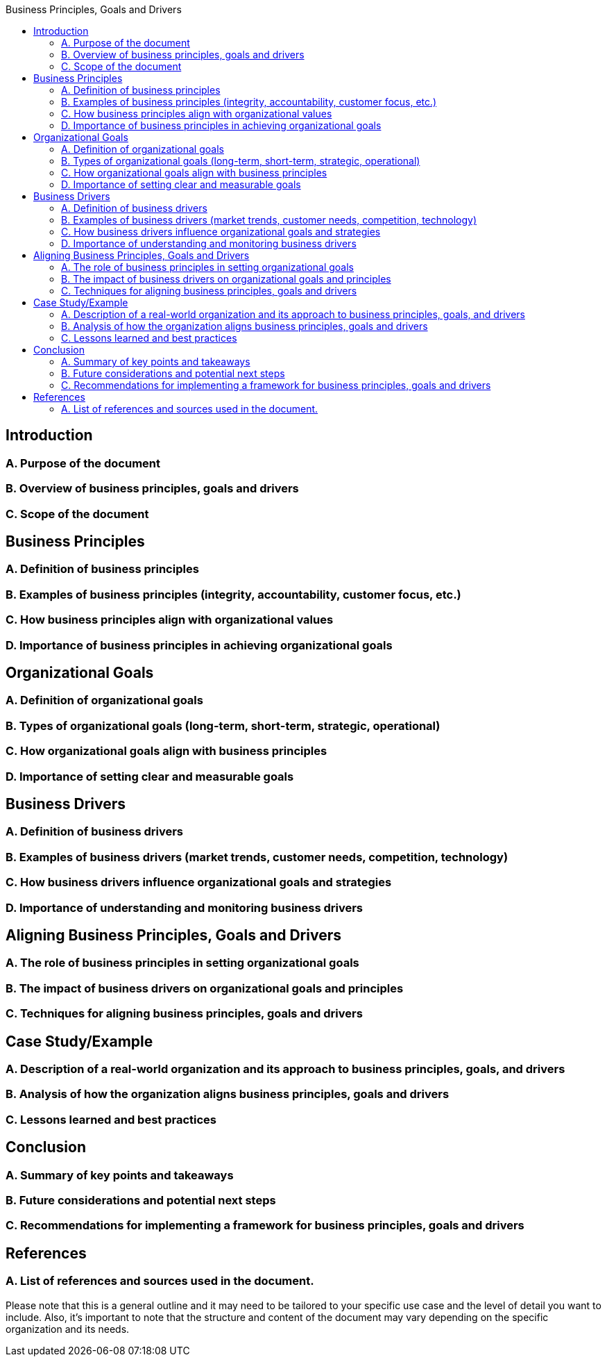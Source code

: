 :toc:
:toc-title: Business Principles, Goals and Drivers
==  Introduction
=== A. Purpose of the document
=== B. Overview of business principles, goals and drivers
=== C. Scope of the document

== Business Principles
=== A. Definition of business principles
=== B. Examples of business principles (integrity, accountability, customer focus, etc.)
=== C. How business principles align with organizational values
=== D. Importance of business principles in achieving organizational goals

== Organizational Goals
===  A. Definition of organizational goals
===  B. Types of organizational goals (long-term, short-term, strategic, operational)
===  C. How organizational goals align with business principles
=== D. Importance of setting clear and measurable goals

== Business Drivers
=== A. Definition of business drivers
=== B. Examples of business drivers (market trends, customer needs, competition, technology)
=== C. How business drivers influence organizational goals and strategies
=== D. Importance of understanding and monitoring business drivers

== Aligning Business Principles, Goals and Drivers
=== A. The role of business principles in setting organizational goals
=== B. The impact of business drivers on organizational goals and principles
=== C. Techniques for aligning business principles, goals and drivers

== Case Study/Example
=== A. Description of a real-world organization and its approach to business principles, goals, and drivers
=== B. Analysis of how the organization aligns business principles, goals and drivers
=== C. Lessons learned and best practices

== Conclusion
=== A. Summary of key points and takeaways
=== B. Future considerations and potential next steps
=== C. Recommendations for implementing a framework for business principles, goals and drivers
== References
=== A. List of references and sources used in the document.

Please note that this is a general outline and it may need to be tailored to your specific use case and the level of detail you want to include. Also, it's important to note that the structure and content of the document may vary depending on the specific organization and its needs.
